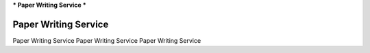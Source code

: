 ***
Paper Writing Service
***

Paper Writing Service
=====================================

Paper Writing Service Paper Writing Service Paper Writing Service
